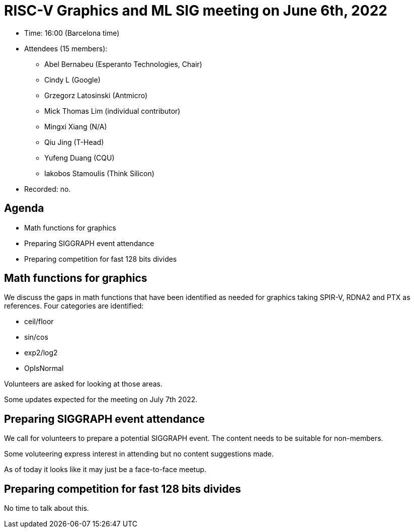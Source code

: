 = RISC-V Graphics and ML SIG meeting on June 6th, 2022

* Time: 16:00 (Barcelona time)
* Attendees (15 members):
** Abel Bernabeu (Esperanto Technologies, Chair)
** Cindy L (Google)
** Grzegorz Latosinski (Antmicro)
** Mick Thomas Lim (individual contributor)
** Mingxi Xiang (N/A)
** Qiu Jing (T-Head)
** Yufeng Duang (CQU)
** Iakobos Stamoulis (Think Silicon)

* Recorded: no.

== Agenda

* Math functions for graphics
* Preparing SIGGRAPH event attendance
* Preparing competition for fast 128 bits divides

== Math functions for graphics

We discuss the gaps in math functions that have been identified as needed for
graphics taking SPIR-V, RDNA2 and PTX as references. Four categories are
identified:

- ceil/floor
- sin/cos
- exp2/log2
- OpIsNormal

Volunteers are asked for looking at those areas.

Some updates expected for the meeting on July 7th 2022.

== Preparing SIGGRAPH event attendance

We call for volunteers to prepare a potential SIGGRAPH event. The content needs
to be suitable for non-members.

Some voluteering express interest in attending but no content suggestions made.

As of today it looks like it may just be a face-to-face meetup.

== Preparing competition for fast 128 bits divides

No time to talk about this.
